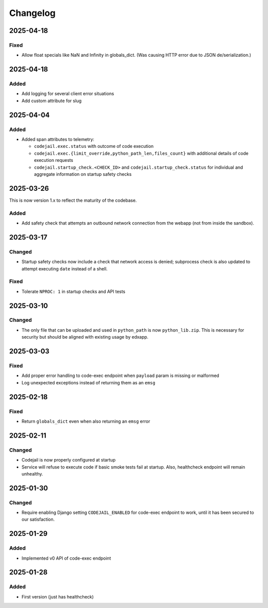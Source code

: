 Changelog
#########

..
   All enhancements and patches to codejail_service will be documented
   in this file.  It adheres to the structure of https://keepachangelog.com/ ,
   but in reStructuredText instead of Markdown (for ease of incorporation into
   Sphinx documentation and the PyPI description).

2025-04-18
**********
Fixed
=====
* Allow float specials like NaN and Infinity in globals_dict. (Was causing HTTP
  error due to JSON de/serialization.)

2025-04-18
**********
Added
=====
* Add logging for several client error situations
* Add custom attribute for slug

2025-04-04
**********
Added
=====
* Added span attributes to telemetry:

  * ``codejail.exec.status`` with outcome of code execution
  * ``codejail.exec.{limit_override,python_path_len,files_count}`` with additional details of code execution requests
  * ``codejail.startup_check.<CHECK_ID>`` and ``codejail.startup_check.status`` for individual and aggregate information on startup safety checks

2025-03-26
**********

This is now version 1.x to reflect the maturity of the codebase.

Added
=====
* Add safety check that attempts an outbound network connection from the webapp (not from inside the sandbox).

2025-03-17
**********
Changed
=======
* Startup safety checks now include a check that network access is denied; subprocess check is also updated to attempt executing ``date`` instead of a shell.

Fixed
=====
* Tolerate ``NPROC: 1`` in startup checks and API tests

2025-03-10
**********
Changed
=======
* The only file that can be uploaded and used in ``python_path`` is now ``python_lib.zip``. This is necessary for security but should be aligned with existing usage by edxapp.

2025-03-03
**********
Fixed
=====
* Add proper error handling to code-exec endpoint when ``payload`` param is missing or malformed
* Log unexpected exceptions instead of returning them as an ``emsg``

2025-02-18
**********
Fixed
=====
* Return ``globals_dict`` even when also returning an ``emsg`` error

2025-02-11
**********
Changed
=======
* Codejail is now properly configured at startup
* Service will refuse to execute code if basic smoke tests fail at startup. Also, healthcheck endpoint will remain unhealthy.

2025-01-30
**********

Changed
=======
* Require enabling Django setting ``CODEJAIL_ENABLED`` for code-exec endpoint to work, until it has been secured to our satisfaction.

2025-01-29
**********

Added
=====
* Implemented v0 API of code-exec endpoint

2025-01-28
**********

Added
=====
* First version (just has healthcheck)
